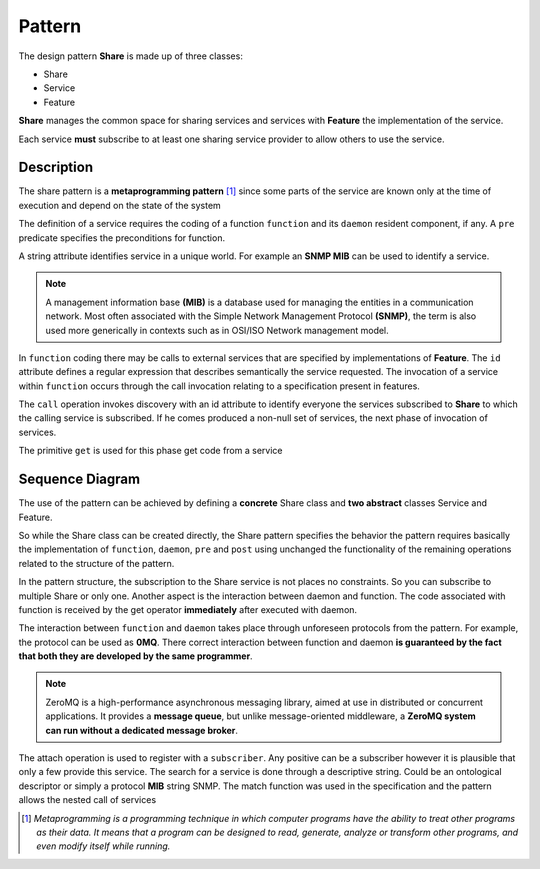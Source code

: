Pattern
=========

The design pattern **Share** is made up of three classes: 

- Share
- Service
- Feature 

**Share** manages the common space for sharing services and services
with **Feature** the implementation of the service. 

Each service **must** subscribe to at least one sharing service provider to allow others to use the
service.

Description
-------------

.. image:: _static/pattern.png

The share pattern is a **metaprogramming pattern** [1]_ since some parts
of the service are known only at the time of execution and depend on the state
of the system

The definition of a service requires the coding of a function
``function`` and its ``daemon`` resident component, if any. A ``pre`` predicate specifies the 
preconditions for function. 

A string attribute identifies service in a unique world. For example an **SNMP MIB** can be
used to identify a service. 

.. note::
   A management information base **(MIB)** is a database used for managing the 
   entities in a communication network. Most often associated with the 
   Simple Network Management Protocol **(SNMP)**, the term is also used more 
   generically in contexts such as in OSI/ISO Network management model. 
   

In ``function`` coding there may be calls to external services that are specified by implementations of
**Feature**. The ``id`` attribute defines a regular expression that describes semantically the service requested. The invocation of a service within ``function``
occurs through the call invocation relating to a specification present in features. 

The ``call`` operation invokes discovery with an id attribute to identify everyone
the services subscribed to **Share** to which the calling service is subscribed. If he comes
produced a non-null set of services, the next phase of invocation of services. 

The primitive ``get`` is used for this phase get code from a service

Sequence Diagram
------------------

.. image:: _static/ss.png

The use of the pattern can be achieved by defining a **concrete** Share class and **two abstract** classes Service and Feature.

So while the Share class can be created directly, the Share pattern specifies the behavior the pattern requires
basically the implementation of ``function``, ``daemon``, ``pre`` and ``post`` using unchanged the functionality of the 
remaining operations related to the structure of the pattern. 

In the pattern structure, the subscription to the Share service is not
places no constraints. So you can subscribe to multiple Share or only one.
Another aspect is the interaction between daemon and function. The code associated with function is received by 
the get operator **immediately** after executed with daemon.


The interaction between ``function`` and ``daemon`` takes place through unforeseen protocols
from the pattern. For example, the protocol can be used as **0MQ**. There
correct interaction between function and daemon **is guaranteed by the fact that both they are developed by the same programmer**.

.. note::
   ZeroMQ is a high-performance asynchronous messaging library, 
   aimed at use in distributed or concurrent applications. It provides a **message queue**, but 
   unlike message-oriented middleware, a **ZeroMQ system can run without a dedicated message broker**. 

The attach operation is used to register with a ``subscriber``. Any positive can be a subscriber however it is plausible that only a few provide
this service. The search for a service is done through a descriptive string. 
Could be an ontological descriptor or simply a protocol **MIB** string
SNMP. The match function was used in the specification and the pattern allows the nested call of services


.. [1] *Metaprogramming is a programming technique in which computer programs have the ability to treat other programs as their data. It means that a program can be designed to read, generate, analyze or transform other programs, and even modify itself while running.*